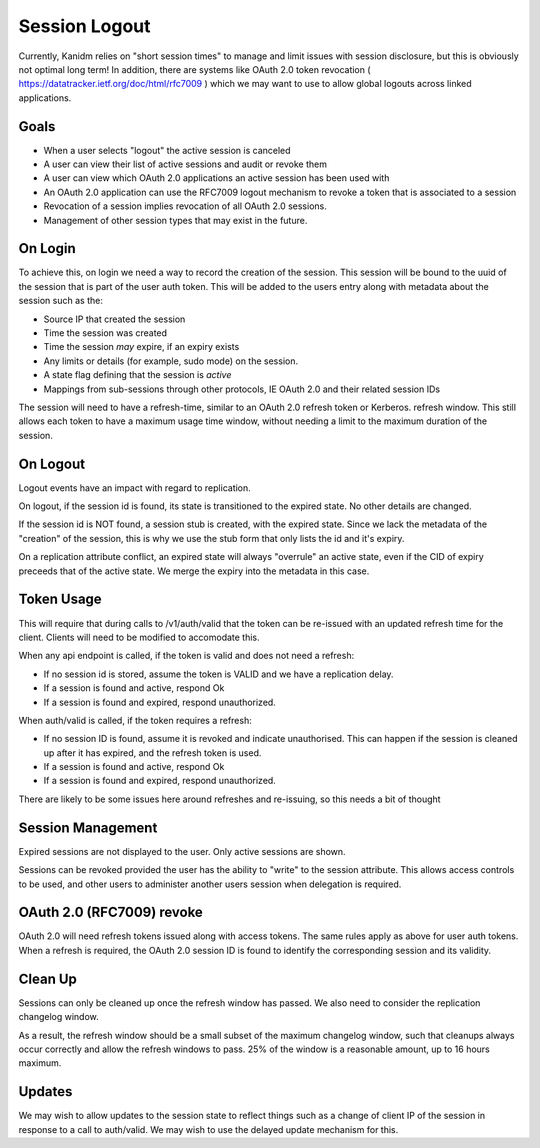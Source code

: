 
Session Logout
--------------

Currently, Kanidm relies on "short session times" to manage and limit issues with session
disclosure, but this is obviously not optimal long term! In addition, there are systems like
OAuth 2.0 token revocation ( https://datatracker.ietf.org/doc/html/rfc7009 ) which we may want
to use to allow global logouts across linked applications.

Goals
=====

* When a user selects "logout" the active session is canceled
* A user can view their list of active sessions and audit or revoke them
* A user can view which OAuth 2.0 applications an active session has been used with
* An OAuth 2.0 application can use the RFC7009  logout mechanism to revoke a token that is associated to a session
* Revocation of a session implies revocation of all OAuth 2.0 sessions.
* Management of other session types that may exist in the future.

On Login
========

To achieve this, on login we need a way to record the creation of the session. This session will be
bound to the uuid of the session that is part of the user auth token. This will be added to the users
entry along with metadata about the session such as the:

* Source IP that created the session
* Time the session was created
* Time the session *may* expire, if an expiry exists
* Any limits or details (for example, sudo mode) on the session.
* A state flag defining that the session is *active*
* Mappings from sub-sessions through other protocols, IE OAuth 2.0 and their related session IDs

The session will need to have a refresh-time, similar to an OAuth 2.0 refresh token or Kerberos.
refresh window. This still allows each token to have a maximum usage time window, without
needing a limit to the maximum duration of the session.

On Logout
=========

Logout events have an impact with regard to replication.

On logout, if the session id is found, its state is transitioned to the expired state. No other
details are changed.

If the session id is NOT found, a session stub is created, with the expired state. Since we lack the
metadata of the "creation" of the session, this is why we use the stub form that only lists the id and
it's expiry.

On a replication attribute conflict, an expired state will always "overrule" an active state, even
if the CID of expiry preceeds that of the active state. We merge the expiry into the metadata in
this case.

Token Usage
===========

This will require that during calls to /v1/auth/valid that the token can be re-issued with an
updated refresh time for the client. Clients will need to be modified to accomodate this.

When any api endpoint is called, if the token is valid and does not need a refresh:

* If no session id is stored, assume the token is VALID and we have a replication delay.
* If a session is found and active, respond Ok
* If a session is found and expired, respond unauthorized.

When auth/valid is called, if the token requires a refresh:

* If no session ID is found, assume it is revoked and indicate unauthorised. This can happen if the session is cleaned up after it has expired, and the refresh token is used.
* If a session is found and active, respond Ok
* If a session is found and expired, respond unauthorized.

There are likely to be some issues here around refreshes and re-issuing, so this needs a bit of thought

Session Management
==================

Expired sessions are not displayed to the user. Only active sessions are shown.

Sessions can be revoked provided the user has the ability to "write" to the session attribute. This
allows access controls to be used, and other users to administer another users session when delegation
is required.

OAuth 2.0 (RFC7009) revoke
=====================

OAuth 2.0 will need refresh tokens issued along with access tokens. The same rules apply as above for
user auth tokens. When a refresh is required, the OAuth 2.0 session ID is found to identify the corresponding
session and its validity.

Clean Up
========

Sessions can only be cleaned up once the refresh window has passed. We also need to consider the
replication changelog window.

As a result, the refresh window should be a small subset of the maximum changelog window, such
that cleanups always occur correctly and allow the refresh windows to pass. 25% of the window is a reasonable amount, up to 16 hours maximum.

Updates
=======

We may wish to allow updates to the session state to reflect things such as a change of client IP of the session
in response to a call to auth/valid. We may wish to use the delayed update mechanism for this.


